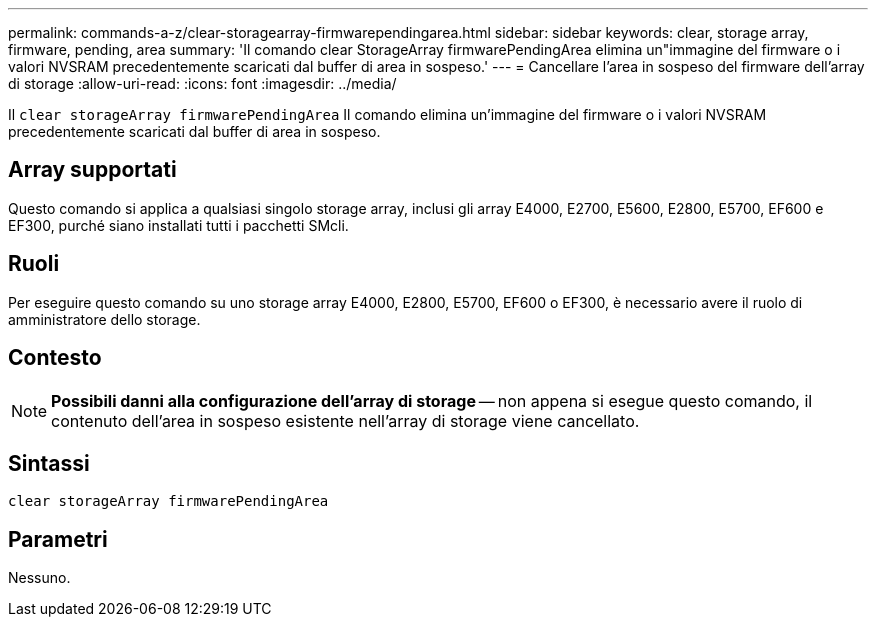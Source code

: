 ---
permalink: commands-a-z/clear-storagearray-firmwarependingarea.html 
sidebar: sidebar 
keywords: clear, storage array, firmware, pending, area 
summary: 'Il comando clear StorageArray firmwarePendingArea elimina un"immagine del firmware o i valori NVSRAM precedentemente scaricati dal buffer di area in sospeso.' 
---
= Cancellare l'area in sospeso del firmware dell'array di storage
:allow-uri-read: 
:icons: font
:imagesdir: ../media/


[role="lead"]
Il `clear storageArray firmwarePendingArea` Il comando elimina un'immagine del firmware o i valori NVSRAM precedentemente scaricati dal buffer di area in sospeso.



== Array supportati

Questo comando si applica a qualsiasi singolo storage array, inclusi gli array E4000, E2700, E5600, E2800, E5700, EF600 e EF300, purché siano installati tutti i pacchetti SMcli.



== Ruoli

Per eseguire questo comando su uno storage array E4000, E2800, E5700, EF600 o EF300, è necessario avere il ruolo di amministratore dello storage.



== Contesto

[NOTE]
====
*Possibili danni alla configurazione dell'array di storage* -- non appena si esegue questo comando, il contenuto dell'area in sospeso esistente nell'array di storage viene cancellato.

====


== Sintassi

[source, cli]
----
clear storageArray firmwarePendingArea
----


== Parametri

Nessuno.

